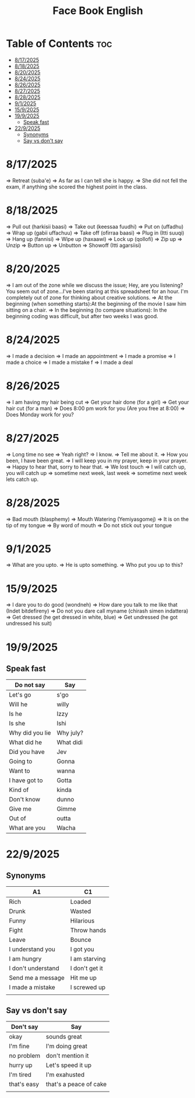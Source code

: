 #+title: Face Book English
* Table of Contents :toc:
- [[#8172025][8/17/2025]]
- [[#8182025][8/18/2025]]
- [[#8202025][8/20/2025]]
- [[#8242025][8/24/2025]]
- [[#8262025][8/26/2025]]
- [[#8272025][8/27/2025]]
- [[#8282025][8/28/2025]]
- [[#912025][9/1/2025]]
- [[#1592025][15/9/2025]]
- [[#1992025][19/9/2025]]
  - [[#speak-fast][Speak fast]]
- [[#2292025][22/9/2025]]
  - [[#synonyms][Synonyms]]
  - [[#say-vs-dont-say][Say vs don't say]]

* 8/17/2025
=> Retreat (suba'e)
=> As far as I can tell she is happy.
=> She did not fell the exam, if anything she scored the highest point in the class.
* 8/18/2025
=> Pull out (harkisii baasi)
=> Take out (keessaa fuudhi)
=> Put on (uffadhu)
=> Wrap up (gabii uffachuu)
=> Take off (ofirraa baasi)
=> Plug in (Itti suuqi)
=> Hang up (fannisi)
=> Wipe up (haxaawi)
=> Lock up (qollofi)
=> Zip up
=> Unzip
=> Button up
=> Unbutton
=> Showoff (Itti agarsiisi)
* 8/20/2025
=> I am out of the zone while we discuss the issue; Hey, are you listening? You seem out of zone...I've been staring at this spreadsheet for an hour. I'm completely out of zone for thinking about creative solutions.
=> At the beginning (when something starts):At the beginning of the movie I saw him sitting on a chair.
=> In the beginning (to compare situations): In the beginning coding was difficult, but after two weeks I was good.
* 8/24/2025
=> I made a decision
=> I made an appointment
=> I made a promise
=> I made a choice
=> I made a mistake f
=> I made a deal
* 8/26/2025
=> I am having my hair  being cut
=> Get your hair done (for a girl)
=> Get your hair cut (for a man)
=> Does 8:00 pm work for you (Are you free at 8:00)
=> Does Monday work for you?
* 8/27/2025
=> Long time no see
=> Yeah right?
=> I know.
=> Tell me about it.
=> How you been, I have been great.
=> I will keep you in my prayer, keep in your prayer.
=> Happy to hear that, sorry to hear that.
=> We lost touch
=> I will catch up, you will catch up
=> sometime next week, last week
=> sometime next week lets catch up.
* 8/28/2025
=> Bad mouth (blasphemy)
=> Mouth Watering (Yemiyasgomej)
=> It is on the tip of my tongue
=> By word of mouth
=> Do not stick out your tongue
* 9/1/2025
=> What are you upto.
=> He is upto something.
=> Who put you up to this?
* 15/9/2025
=> I dare you to do good (wondneh)
=> How dare you talk to me like that (Indet bitdefireny)
=> Do not you dare call myname (chirash simen indattera)
=> Get dressed (he get dressed in white, blue)
=> Get undressed (he got undressed his suit)
* 19/9/2025
** Speak fast
| Do not say      | Say       |
|-----------------+-----------|
| Let's go        | s'go      |
|-----------------+-----------|
| Will he         | willy     |
|-----------------+-----------|
| Is he           | Izzy      |
|-----------------+-----------|
| Is she          | Ishi      |
|-----------------+-----------|
| Why did you lie | Why july? |
|-----------------+-----------|
| What did he     | What didi |
|-----------------+-----------|
| Did you have    | Jev       |
|-----------------+-----------|
| Going to        | Gonna     |
|-----------------+-----------|
| Want to         | wanna     |
|-----------------+-----------|
| I have got to   | Gotta     |
|-----------------+-----------|
| Kind of         | kinda     |
|-----------------+-----------|
| Don't know      | dunno     |
|-----------------+-----------|
| Give me         | Gimme     |
|-----------------+-----------|
| Out of          | outta     |
|-----------------+-----------|
| What are you    | Wacha     |
|-----------------+-----------|

* 22/9/2025
** Synonyms
|--------------------+----------------|
| A1                 | C1             |
|--------------------+----------------|
| Rich               | Loaded         |
|--------------------+----------------|
| Drunk              | Wasted         |
|--------------------+----------------|
| Funny              | Hilarious      |
|--------------------+----------------|
| Fight              | Throw hands    |
|--------------------+----------------|
| Leave              | Bounce         |
|--------------------+----------------|
| I understand you   | I got you      |
|--------------------+----------------|
| I am hungry        | I am starving  |
|--------------------+----------------|
| I don't understand | I don't get it |
|--------------------+----------------|
| Send me a message  | Hit me up      |
|--------------------+----------------|
| I made a mistake   | I screwed up   |
|--------------------+----------------|
|                    |                |
** Say vs don't say

| Don't say   | Say                    |
|-------------+------------------------|
| okay        | sounds great           |
|-------------+------------------------|
| I'm fine    | I'm doing great        |
|-------------+------------------------|
| no problem  | don't mention it       |
|-------------+------------------------|
| hurry up    | Let's speed it up      |
|-------------+------------------------|
| I'm tired   | I'm exahusted          |
|-------------+------------------------|
| that's easy | that's a peace of cake |
|-------------+------------------------|
|             |                        |
